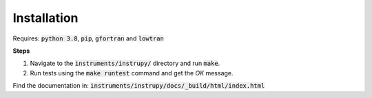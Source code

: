 Installation
==============

Requires: :code:`python 3.8`, :code:`pip`, :code:`gfortran` and :code:`lowtran`

**Steps**

1. Navigate to the :code:`instruments/instrupy/` directory and run :code:`make`. 
2. Run tests using the :code:`make runtest` command and get the *OK* message.

Find the documentation in: :code:`instruments/instrupy/docs/_build/html/index.html`